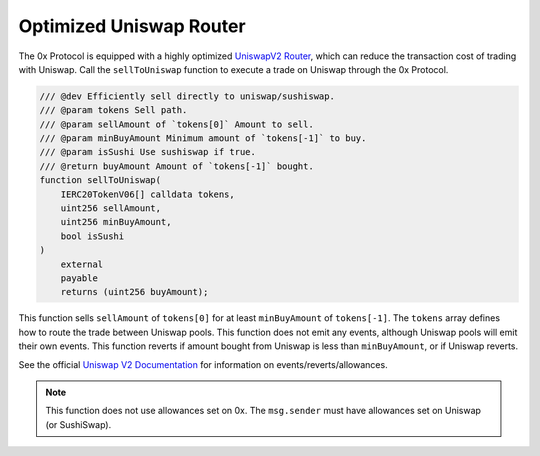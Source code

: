 ###############################
Optimized Uniswap Router
###############################

The 0x Protocol is equipped with a highly optimized `UniswapV2 Router <https://uniswap.org/docs/v2/smart-contracts/router02/>`_, which can reduce the transaction cost of trading with Uniswap. Call the ``sellToUniswap`` function to execute a trade on Uniswap through the 0x Protocol.

.. code-block:: solidity

    /// @dev Efficiently sell directly to uniswap/sushiswap.
    /// @param tokens Sell path.
    /// @param sellAmount of `tokens[0]` Amount to sell.
    /// @param minBuyAmount Minimum amount of `tokens[-1]` to buy.
    /// @param isSushi Use sushiswap if true.
    /// @return buyAmount Amount of `tokens[-1]` bought.
    function sellToUniswap(
        IERC20TokenV06[] calldata tokens,
        uint256 sellAmount,
        uint256 minBuyAmount,
        bool isSushi
    )
        external
        payable
        returns (uint256 buyAmount);

This function sells ``sellAmount`` of ``tokens[0]`` for at least ``minBuyAmount`` of ``tokens[-1]``. The ``tokens`` array defines how to route the trade between Uniswap pools. This function does not emit any events, although Uniswap pools will emit their own events. This function reverts if amount bought from Uniswap is less than ``minBuyAmount``, or if Uniswap reverts.

See the official `Uniswap V2 Documentation <https://uniswap.org/docs/v2/>`_ for information on events/reverts/allowances.

.. note::
    This function does not use allowances set on 0x. The ``msg.sender`` must have allowances set on Uniswap (or SushiSwap).